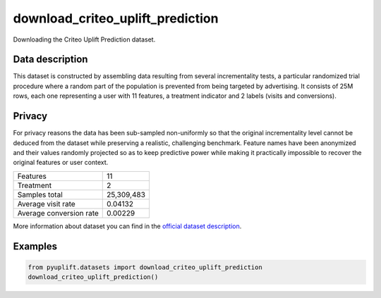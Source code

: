 #################################
download_criteo_uplift_prediction
#################################

Downloading the Criteo Uplift Prediction dataset.

****************
Data description
****************
This dataset is constructed by assembling data resulting from several incrementality tests, a particular randomized trial procedure where a random part of the population is prevented from being targeted by advertising.
It consists of 25M rows, each one representing a user with 11 features, a treatment indicator and 2 labels (visits and conversions).

*******
Privacy
*******
For privacy reasons the data has been sub-sampled non-uniformly so that the original incrementality level cannot be deduced from the dataset while preserving a realistic, challenging benchmark.
Feature names have been anonymized and their values randomly projected so as to keep predictive power while making it practically impossible to recover the original features or user context.

+--------------------------+------------+
|Features                  |         11 |
+--------------------------+------------+
|Treatment                 |          2 |
+--------------------------+------------+ 
|Samples total             | 25,309,483 |
+--------------------------+------------+ 
|Average visit rate        |    0.04132 |
+--------------------------+------------+ 
|Average conversion rate   |    0.00229 |
+--------------------------+------------+

More information about dataset you can find in
the `official dataset description <http://ailab.criteo.com/criteo-uplift-prediction-dataset>`_.

+-----------------+---------------------------------------------------------------------------------------------------------------------+
| **Parameters:** | | **data_home**: str, default=None                                                                               |
|                 | |   The URL to file with data.                                                                                      |
|                 | | **url**: str, default=https://s3.us-east-2.amazonaws.com/criteo-uplift-dataset/criteo-uplift.csv.gz            |
|                 | |   The URL to file with data.                                                                                      |
+-----------------+---------------------------------------------------------------------------------------------------------------------+
| **Returns:**    | | **dataset**: dict                                                                                                 |
|                 | |   Dictionary object with the following attributes:                                                                |
|                 | | **dataset.DESCR** : str                                                                                        |
|                 | |   Description of the Criteo Uplift Prediction dataset.                                                            |
|                 | | **dataset.data**: numpy ndarray of shape (25309483, 11)                                                           |
|                 | |   Each row corresponding to the 11 feature values in order.                                                       |
|                 | | **dataset.feature_names**: list, size 11                                                                          |
|                 | |   List of feature names.                                                                                          |
|                 | | **dataset.treatment**: numpy ndarray, shape (25309483,)                                                           |
|                 | |   Each value corresponds to the treatment.                                                                        |
|                 | | **dataset.target**: numpy array of shape (25309483,)                                                              |
|                 | |   Each value corresponds to one of the outcomes. By default, it's `visit` outcome (look at `target_visit` below). |
|                 | | **dataset.target_visit**: numpy array of shape (25309483,)                                                        |
|                 | |   Each value corresponds to whether a visit occurred for this user (binary, label).                               |
|                 | | **dataset.target_exposure**: numpy array of shape (25309483,)                                                     |
|                 | |   Each value corresponds to treatment effect, whether the user has been effectively exposed (binary).             |
|                 | | **dataset.target_conversion**: numpy array of shape (25309483,)                                                   |
|                 | |   Each value corresponds to whether a conversion occurred for this user (binary, label).                          |
+-----------------+---------------------------------------------------------------------------------------------------------------------+

********
Examples
********

.. code-block:: python3

   from pyuplift.datasets import download_criteo_uplift_prediction
   download_criteo_uplift_prediction()
